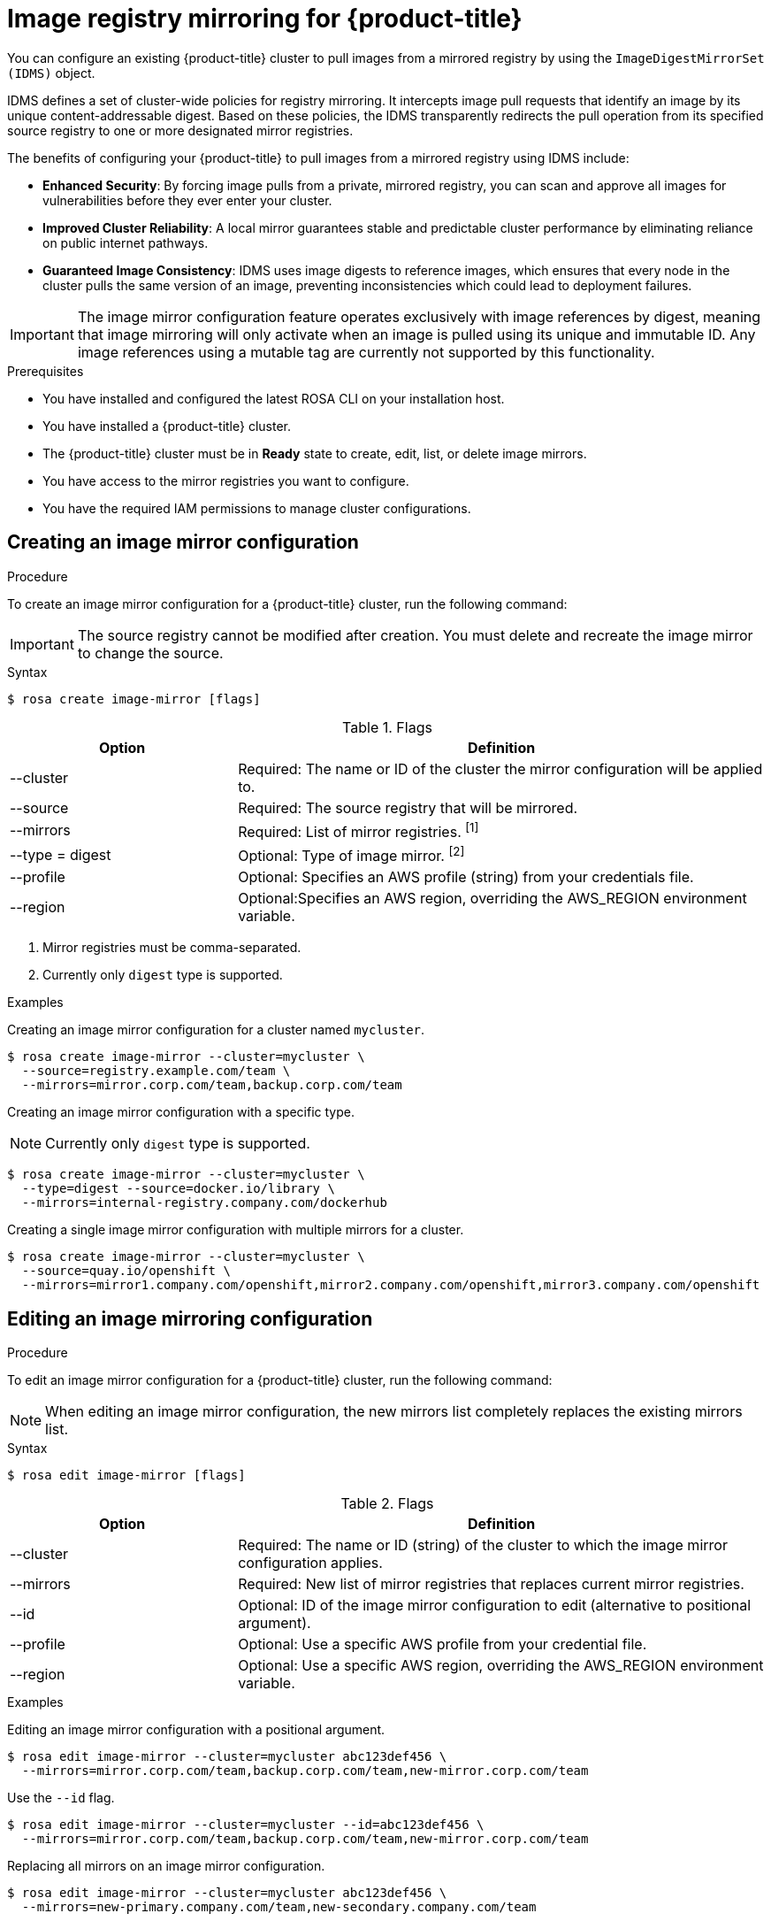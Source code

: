 // Module included in the following assemblies:
//
// * openshift_images/image-configuration-hcp.adoc

[id="images-registry-mirroring_{context}"]
=  Image registry mirroring for {product-title}

You can configure an existing {product-title} cluster to pull images from a mirrored registry by using the `ImageDigestMirrorSet (IDMS)` object.

IDMS defines a set of cluster-wide policies for registry mirroring. It intercepts image pull requests that identify an image by its unique content-addressable digest. Based on these policies, the IDMS transparently redirects the pull operation from its specified source registry to one or more designated mirror registries.

The benefits of configuring your {product-title} to pull images from a mirrored registry using IDMS include:

** *Enhanced Security*: By forcing image pulls from a private, mirrored registry, you can scan and approve all images for vulnerabilities before they ever enter your cluster.

** *Improved Cluster Reliability*: A local mirror guarantees stable and predictable cluster performance by eliminating reliance on public internet pathways.

** *Guaranteed Image Consistency*: IDMS uses image digests to reference images, which ensures that every node in the cluster pulls the same version of an image, preventing inconsistencies which could lead to deployment failures.


[IMPORTANT]
====
The image mirror configuration feature operates exclusively with image references by digest, meaning that image mirroring will only activate when an image is pulled using its unique and immutable ID. Any image references using a mutable tag are currently not supported by this functionality.
====


.Prerequisites


** You have installed and configured the latest ROSA CLI on your installation host.
** You have installed a {product-title} cluster.
** The {product-title} cluster must be in  **Ready** state to create, edit, list, or delete image mirrors.
** You have access to the mirror registries you want to configure.
** You have the required IAM permissions to manage cluster configurations.

[id="create-image-mirroring_{context}"]
==  Creating an image mirror configuration

.Procedure

To create an image mirror configuration for a {product-title} cluster, run the following command:

[IMPORTANT]
====
The source registry cannot be modified after creation. You must delete and recreate the image mirror to change the source.
====

.Syntax
[source,terminal]
----
$ rosa create image-mirror [flags]
----

.Flags
[cols="30,70"]
|===
|Option |Definition

a|--cluster
|Required: The name or ID of the cluster the mirror configuration will be applied to.

|--source
|Required: The source registry that will be mirrored.

|--mirrors
|Required: List of mirror registries. ^[1]^

|--type = digest
|Optional: Type of image mirror.  ^[2]^

|--profile
|Optional: Specifies an AWS profile (string) from your credentials file.

|--region
|Optional:Specifies an AWS region, overriding the AWS_REGION environment variable.
|===

[.small]
--
1. Mirror registries must be comma-separated.
2. Currently only `digest` type is supported.
--

.Examples
Creating an image mirror configuration for a cluster named `mycluster`.


[source,terminal]
----
$ rosa create image-mirror --cluster=mycluster \
  --source=registry.example.com/team \
  --mirrors=mirror.corp.com/team,backup.corp.com/team
----

Creating an image mirror configuration with a specific type.

[NOTE]
====
Currently only `digest` type is supported.
====

[source,terminal]
----
$ rosa create image-mirror --cluster=mycluster \
  --type=digest --source=docker.io/library \
  --mirrors=internal-registry.company.com/dockerhub
----

Creating a single image mirror configuration with multiple mirrors for a cluster.

[source,terminal]
----
$ rosa create image-mirror --cluster=mycluster \
  --source=quay.io/openshift \
  --mirrors=mirror1.company.com/openshift,mirror2.company.com/openshift,mirror3.company.com/openshift
----

[id="edit-image-mirroring_{context}"]
==  Editing an image mirroring configuration

.Procedure

To edit an image mirror configuration for a {product-title} cluster, run the following command:

[NOTE]
====
When editing an image mirror configuration, the new mirrors list completely replaces the existing mirrors list.
====


.Syntax
[source,terminal]
----
$ rosa edit image-mirror [flags]
----
.Flags
[cols="30,70"]
|===
|Option |Definition

|--cluster
|Required: The name or ID (string) of the cluster to which the image mirror configuration applies.

|--mirrors
|Required: New list of mirror registries that replaces current mirror registries.

|--id
|Optional: ID of the image mirror configuration to edit (alternative to positional argument).

|--profile
|Optional: Use a specific AWS profile from your credential file.

|--region
|Optional: Use a specific AWS region, overriding the AWS_REGION environment variable.
|===

.Examples

Editing an image mirror configuration with a positional argument.

[source,terminal]
----
$ rosa edit image-mirror --cluster=mycluster abc123def456 \
  --mirrors=mirror.corp.com/team,backup.corp.com/team,new-mirror.corp.com/team
----

Use the `--id` flag.

[source,terminal]
----
$ rosa edit image-mirror --cluster=mycluster --id=abc123def456 \
  --mirrors=mirror.corp.com/team,backup.corp.com/team,new-mirror.corp.com/team
----

Replacing all mirrors on an image mirror configuration.

[source,terminal]
----
$ rosa edit image-mirror --cluster=mycluster abc123def456 \
  --mirrors=new-primary.company.com/team,new-secondary.company.com/team
----

Replacing a single mirror on an image mirror configuration.
[source,terminal]
----
$ rosa edit image-mirror --cluster=mycluster abc123def456 \
  --mirrors=single-mirror.company.com/team
----


[id="list-image-mirroring_{context}"]
==  Listing all image mirror configurations
.Procedure

To list all image mirror  configurations for a {product-title} cluster, run the following command:

.Syntax
[source,terminal]
----
$ rosa list image-mirrors [flags]
----

.Flags
[cols="30,70"]
|===
|Option |Definition

|--cluster
|Required: Name or ID of the cluster.
|--output
|Optional: Output format. Allowed formats are `json`, `yaml`
|--profile
|Optional: Use a specific AWS profile from your credential file.
|--region
|Optional: Use a specific AWS region, overriding the AWS_REGION environment variable.
|===

.Example

List all image mirror configurations for a cluster.

[source,terminal]
----
$ rosa list image-mirrors --cluster=mycluster
----


[id="delete-image-mirroring_{context}"]
==  Deleting an image mirror configuration
.Procedure

[NOTE]
====
Delete operations require confirmation unless the `--yes` or `--y` flag is used.
====


To delete an image mirror configuration from a {product-title} cluster, run the following command:

.Syntax
[source,terminal]
----
$ rosa delete image-mirror [flags]
----

.Flags
[cols="30,70"]
|===
|Option |Definition

|--cluster
|Required: The name or ID (string) of the cluster that the image mirror configuration will be deleted from.
|--id
|Required: ID of the image mirror configuration to delete (alternative to positional argument).
|`--yes`, `-y`
|Optional: Automatically answer yes to confirm deletion
|--profile
|Optional: Use a specific AWS profile from your credential file.
|--region
|Optional: Use a specific AWS region, overriding the AWS_REGION environment variable.

|===
.Examples
Deleting an image mirror configuration without a confirmation prompt.

[source,terminal]
----
$ rosa delete image-mirror --cluster=mycluster abc123def456 --yes
----

Deleting an image mirror configuration with a confirmation prompt.

[source,terminal]
----
$ rosa delete image-mirror --cluster=mycluster abc123def456
----
Use the `--id` flag.
[source,terminal]
----
$ rosa delete image-mirror --cluster=mycluster --id=abc123def456
----
